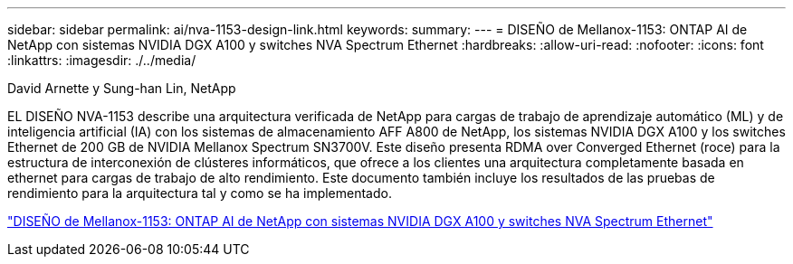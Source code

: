 ---
sidebar: sidebar 
permalink: ai/nva-1153-design-link.html 
keywords:  
summary:  
---
= DISEÑO de Mellanox-1153: ONTAP AI de NetApp con sistemas NVIDIA DGX A100 y switches NVA Spectrum Ethernet
:hardbreaks:
:allow-uri-read: 
:nofooter: 
:icons: font
:linkattrs: 
:imagesdir: ./../media/


David Arnette y Sung-han Lin, NetApp

[role="lead"]
EL DISEÑO NVA-1153 describe una arquitectura verificada de NetApp para cargas de trabajo de aprendizaje automático (ML) y de inteligencia artificial (IA) con los sistemas de almacenamiento AFF A800 de NetApp, los sistemas NVIDIA DGX A100 y los switches Ethernet de 200 GB de NVIDIA Mellanox Spectrum SN3700V. Este diseño presenta RDMA over Converged Ethernet (roce) para la estructura de interconexión de clústeres informáticos, que ofrece a los clientes una arquitectura completamente basada en ethernet para cargas de trabajo de alto rendimiento. Este documento también incluye los resultados de las pruebas de rendimiento para la arquitectura tal y como se ha implementado.

link:https://www.netapp.com/pdf.html?item=/media/21793-nva-1153-design.pdf["DISEÑO de Mellanox-1153: ONTAP AI de NetApp con sistemas NVIDIA DGX A100 y switches NVA Spectrum Ethernet"^]
